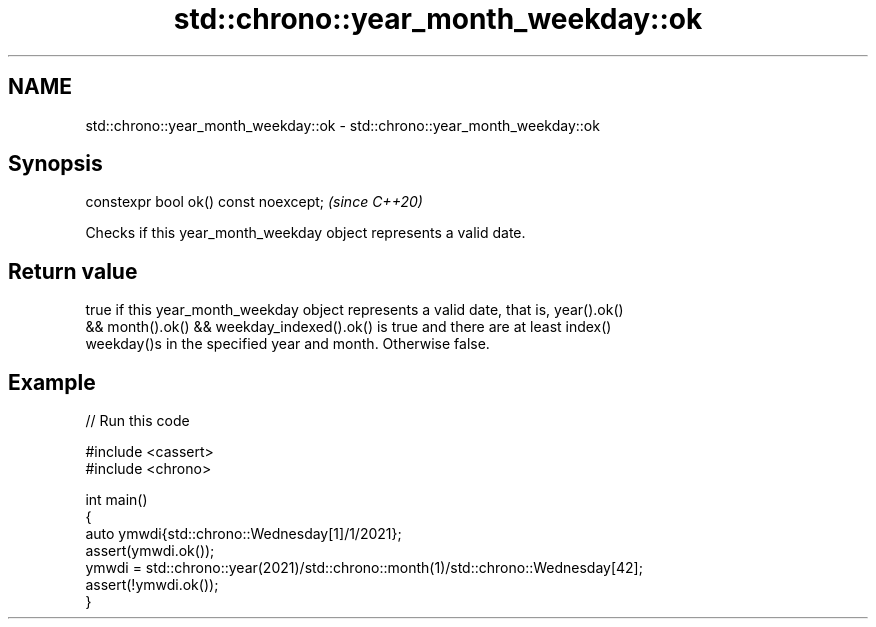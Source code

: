 .TH std::chrono::year_month_weekday::ok 3 "2024.06.10" "http://cppreference.com" "C++ Standard Libary"
.SH NAME
std::chrono::year_month_weekday::ok \- std::chrono::year_month_weekday::ok

.SH Synopsis
   constexpr bool ok() const noexcept;  \fI(since C++20)\fP

   Checks if this year_month_weekday object represents a valid date.

.SH Return value

   true if this year_month_weekday object represents a valid date, that is, year().ok()
   && month().ok() && weekday_indexed().ok() is true and there are at least index()
   weekday()s in the specified year and month. Otherwise false.

.SH Example


// Run this code

 #include <cassert>
 #include <chrono>

 int main()
 {
     auto ymwdi{std::chrono::Wednesday[1]/1/2021};
     assert(ymwdi.ok());
     ymwdi = std::chrono::year(2021)/std::chrono::month(1)/std::chrono::Wednesday[42];
     assert(!ymwdi.ok());
 }
